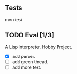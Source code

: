 ** Tests
   mvn test
   
** TODO Eval [1/3]
   A Lisp Interpreter. Hobby Project.
   
   - [X] add parser.
   - [ ] add green thread.
   - [ ] add more test.
   

